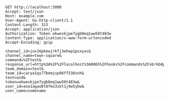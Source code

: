 #+BEGIN_SRC http :prettyy
GET http://localhost:5000
Accept: text/json
Host: example.com
User-Agent: Go-http-client/1.1
Content-Length: 313
Accept: application/json
Authorization: Token okwexkjpe7ygb8eq1ww58t483w
Content-Type: application/x-www-form-urlencoded
Accept-Encoding: gzip

channel_id=jux16pkewjrkfj3ehep1psxyxc&
channel_name=town-square&
command=%2Ftest&
response_url=http%3A%2F%2Flocalhost%3A8065%2Fhooks%2Fcommands%2Fxbrkb8p393gjpq5cawei7npije&
team_domain=test&
team_id=carya1qs77bemjup96ff538snh&
text=asd&
token=okwexkjpe7ygb8eq1ww58t483w&
user_id=aoa1agao6t8fmx3ikt1j9w5ybw&
user_name=somename

#+END_SRC

#+RESULTS:
: HTTP/1.1 200 OK
: Date: Sun, 22 Mar 2020 02:48:55 GMT
: Server: Hunchentoot 1.2.38
: Transfer-Encoding: chunked
: Content-Type: text/plain
: 
: Hello, Clack!
